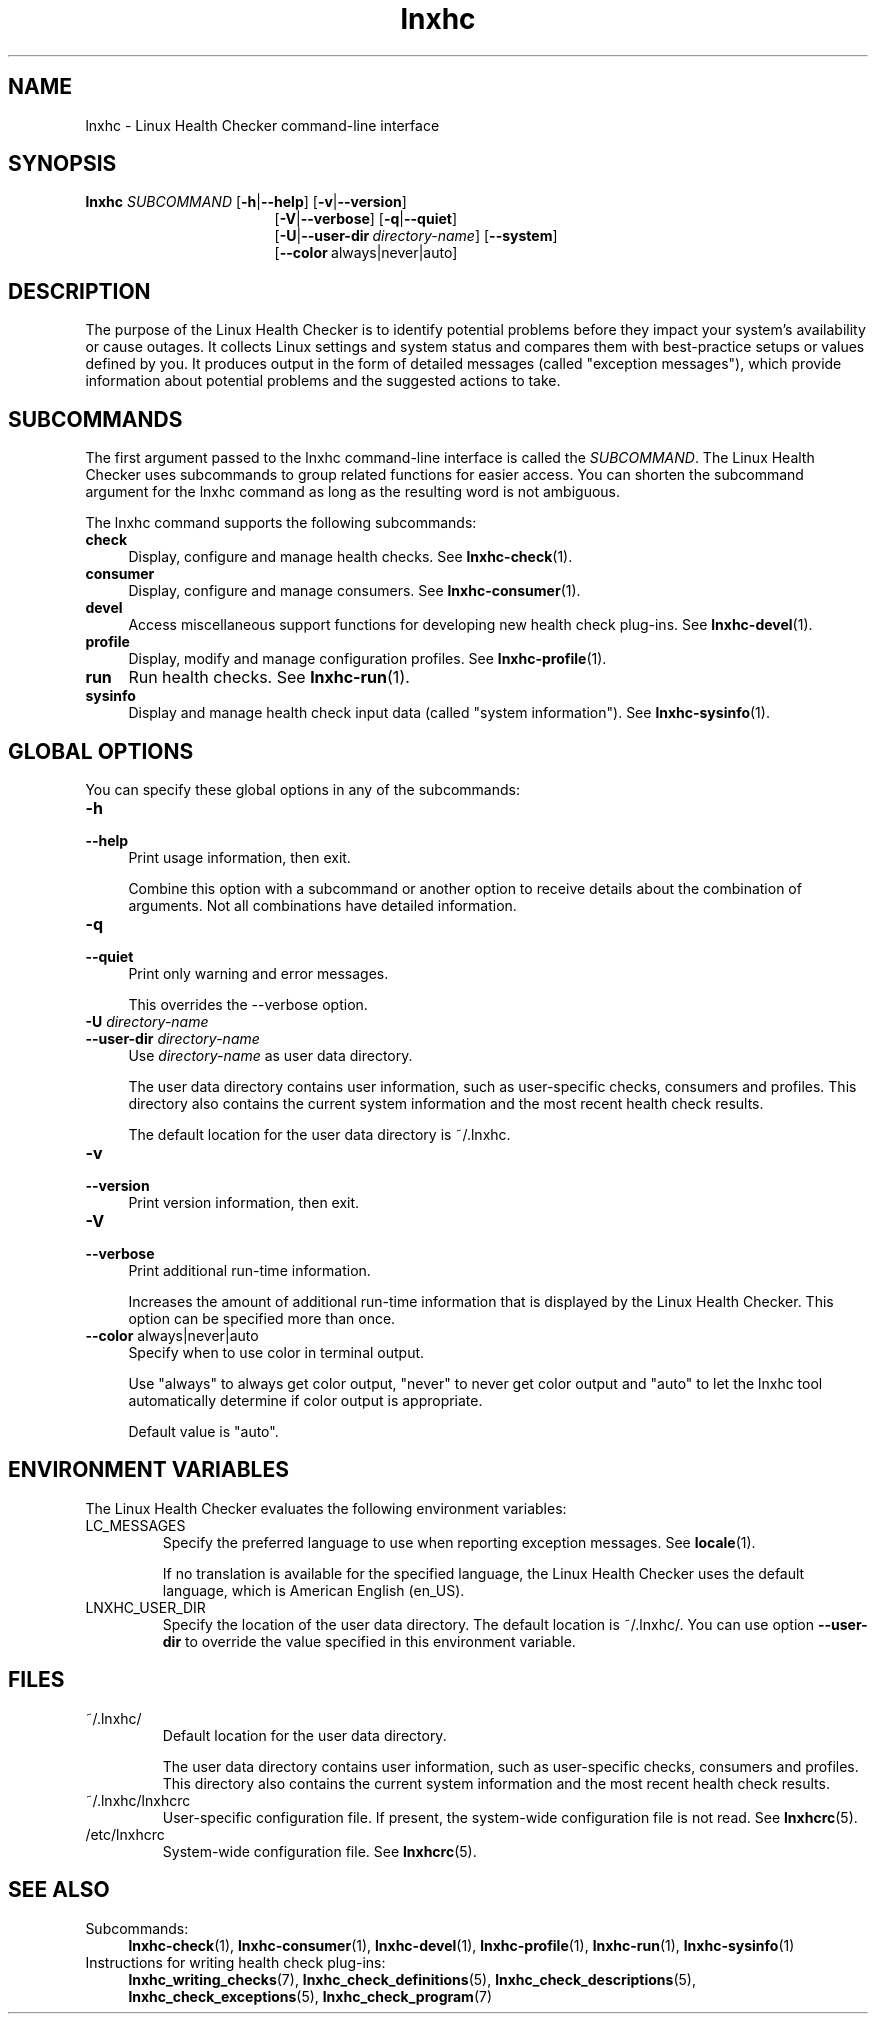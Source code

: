 .\" Macro for inserting an option synopsis string.
.\" .OS <long> [<short>] [args]
.de OS
.  ds args "
.  if !'\\$3'' .as args \fI\\$3\fP
.  if !'\\$4'' .as args \\$4
.  if !'\\$5'' .as args \fI\\$5\fP
.  if !'\\$6'' .as args \\$6
.  if !'\\$7'' .as args \fI\\$7\fP
.  ds result "[
.  if !'\\$2'' .as result \fB\-\\$2\fP|
.  as result \fB\-\-\\$1\fP
.  if !'\\*[args]'' .as result "\ \\*[args]
.  as result "]
\\*[result]
..
.\" Macro for inserting an option description prologue.
.\" .OD <long> [<short>] [args]
.de OD
.  ds args "
.  if !'\\$3'' .as args \fI\\$3\fP
.  if !'\\$4'' .as args \\$4
.  if !'\\$5'' .as args \fI\\$5\fP
.  if !'\\$6'' .as args \\$6
.  if !'\\$7'' .as args \fI\\$7\fP
.  PD 0
.  if !'\\$2'' .IP "\fB\-\\$2\fP \\*[args]" 4
.  if !'\\$1'' .IP "\fB\-\-\\$1\fP \\*[args]" 4
.  PD
..
.\" Macro for inserting a keyword description prologue.
.\" .KY <keyword> <terminal> <non-terminal> <terminal> <non-terminal>
.de KY
\fB\\$1\fP\\$2\fI\\$3\fP\\$4\fI\\$5\fP
..
.\" Macro for inserting code line.
.\" .CL <text>
.de CL
.  ds pfont \fP
.  nh
.  na
.  ft CW
\\$*
.  ft \\*[pfont]
.  ad
.  hy
.  br
..
.\" Macro for inserting a man page reference.
.\" .MP man-page section [suffix]
.de MP
.  nh
.  na
.  BR \\$1 (\\$2)\\$3
.  ad
.  hy
..
.\" Macro for inserting a note.
.\" .NT <text>
.de NT
.  RS 0
.  TP
.  B Note:
\\$*
.  RE
..
.\" Full name of the health checker
.ds lhc "Linux Health Checker
.\" Man page start
.TH lnxhc 1 "lnxhc 1.3-1" 2013-12-18 "\*[lhc]"
.
.SH NAME
lnxhc \- Linux Health Checker command-line interface
.
.SH SYNOPSIS
.BI "lnxhc " SUBCOMMAND
.OS help h
.OS version v
.RS 17
.
.OS verbose V
.OS quiet q
.br
.
.OS user\-dir U directory-name
.OS system
.br
.
.OS color "" "" always|never|auto
.RE
.
.
.SH DESCRIPTION
The purpose of the \*[lhc] is to identify potential
problems before they impact your system's availability or cause outages.
It collects Linux settings and system status and compares them with
best-practice setups or values defined by you. It produces output in the form
of detailed messages (called "exception messages"), which provide information
about potential problems and the suggested actions to take.
.PP
.
.
.SH SUBCOMMANDS
The first argument passed to the lnxhc command-line interface is called the
.IR SUBCOMMAND .
The \*[lhc] uses subcommands to group related
functions for easier access.
You can shorten the subcommand argument for the lnxhc command as long as the
resulting word is not ambiguous.
.PP
The lnxhc command supports the following subcommands:
.TP 4
.B check
Display, configure and manage health checks. See
.MP lnxhc-check 1 .
.TP 4
.B consumer
Display, configure and manage consumers. See
.MP lnxhc-consumer 1 .
.TP 4
.B devel
Access miscellaneous support functions for developing new health check
plug-ins. See
.MP lnxhc-devel 1 .
.TP 4
.B profile
Display, modify and manage configuration profiles. See
.MP lnxhc-profile 1 .
.TP 4
.B run
Run health checks. See
.MP lnxhc-run 1 .
.TP 4
.B sysinfo
Display and manage health check input data (called "system information"). See
.MP lnxhc-sysinfo 1 .
.PP
.
.
.SH "GLOBAL OPTIONS"
You can specify these global options in any of the subcommands:
.PP
.OD help h
Print usage information, then exit.

Combine this option with a subcommand or another option to receive details
about the combination of arguments. Not all combinations have detailed
information.
.PP
.
.OD quiet q
Print only warning and error messages.

This overrides the \-\-verbose option.
.PP
.
.OD user\-dir U directory-name
Use
.I directory-name
as user data directory.

The user data directory contains user information, such as user-specific checks,
consumers and profiles. This directory also contains the current system
information and the most recent health check results.

The default location for the user data directory is ~/.lnxhc.
.PP
.
.OD version v
Print version information, then exit.
.PP
.
.OD verbose V
Print additional run-time information.

Increases the amount of additional run-time information
that is displayed by the \*[lhc]. This option can be specified
more than once.
.PP
.
.OD color "" "" always|never|auto
Specify when to use color in terminal output.

Use "always" to always get color output, "never" to never get color output and
"auto" to let the lnxhc tool automatically determine if color output is
appropriate.

Default value is "auto".
.PP
.
.
.SH "ENVIRONMENT VARIABLES"
The \*[lhc] evaluates the following environment variables:
.PP
.TP
LC_MESSAGES
Specify the preferred language to use when reporting exception messages. See
.MP locale 1 .

If no translation is available for the specified language, the \*[lhc]
uses the default language, which is American English (en_US).
.PP
.
.TP
LNXHC_USER_DIR
Specify the location of the user data directory. The default location is
~/.lnxhc/. You can use option
.B \-\-user\-dir
to override the value specified in this environment variable.
.PP
.
.
.SH FILES
.TP
~/.lnxhc/
Default location for the user data directory.

The user data directory contains user information, such as user-specific checks,
consumers and profiles. This directory also contains the current system
information and the most recent health check results.
.PP
.
.TP
~/.lnxhc/lnxhcrc
User-specific configuration file. If present, the system-wide configuration
file is not read. See
.MP lnxhcrc 5 .
.PP
.
.TP
/etc/lnxhcrc
System-wide configuration file. See
.MP lnxhcrc 5 .
.PP
.
.
.SH "SEE ALSO"
.TP 4
Subcommands:
.MP lnxhc-check 1 ,
.MP lnxhc-consumer 1 ,
.MP lnxhc-devel 1 ,
.MP lnxhc-profile 1 ,
.MP lnxhc-run 1 ,
.MP lnxhc-sysinfo 1
.TP 4
Instructions for writing health check plug-ins:
.MP lnxhc_writing_checks 7 ,
.MP lnxhc_check_definitions 5 ,
.MP lnxhc_check_descriptions 5 ,
.MP lnxhc_check_exceptions 5 ,
.MP lnxhc_check_program 7
